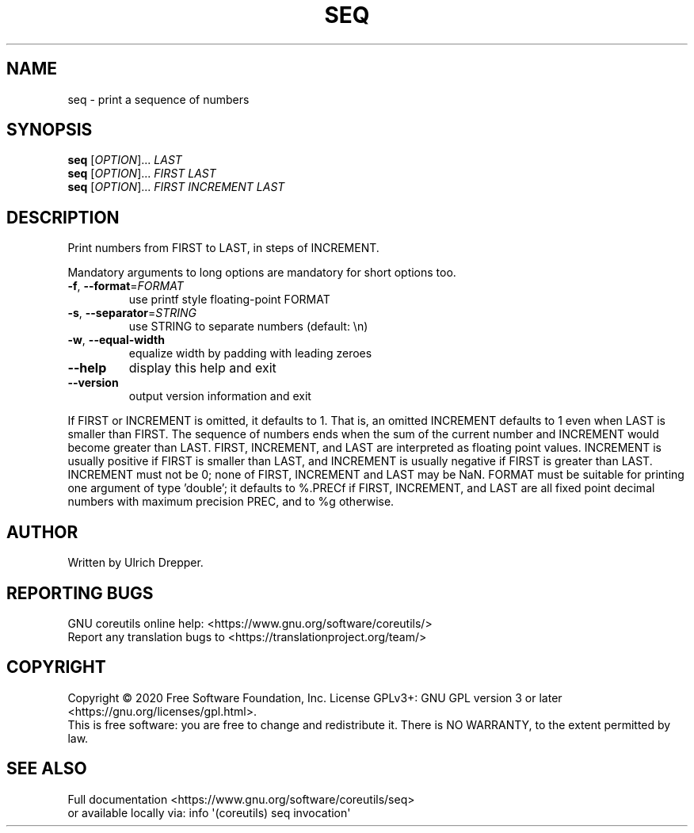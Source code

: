 .\" DO NOT MODIFY THIS FILE!  It was generated by help2man 1.47.3.
.TH SEQ "1" "December 2020" "GNU coreutils 8.32" "User Commands"
.SH NAME
seq \- print a sequence of numbers
.SH SYNOPSIS
.B seq
[\fI\,OPTION\/\fR]... \fI\,LAST\/\fR
.br
.B seq
[\fI\,OPTION\/\fR]... \fI\,FIRST LAST\/\fR
.br
.B seq
[\fI\,OPTION\/\fR]... \fI\,FIRST INCREMENT LAST\/\fR
.SH DESCRIPTION
.\" Add any additional description here
.PP
Print numbers from FIRST to LAST, in steps of INCREMENT.
.PP
Mandatory arguments to long options are mandatory for short options too.
.TP
\fB\-f\fR, \fB\-\-format\fR=\fI\,FORMAT\/\fR
use printf style floating\-point FORMAT
.TP
\fB\-s\fR, \fB\-\-separator\fR=\fI\,STRING\/\fR
use STRING to separate numbers (default: \en)
.TP
\fB\-w\fR, \fB\-\-equal\-width\fR
equalize width by padding with leading zeroes
.TP
\fB\-\-help\fR
display this help and exit
.TP
\fB\-\-version\fR
output version information and exit
.PP
If FIRST or INCREMENT is omitted, it defaults to 1.  That is, an
omitted INCREMENT defaults to 1 even when LAST is smaller than FIRST.
The sequence of numbers ends when the sum of the current number and
INCREMENT would become greater than LAST.
FIRST, INCREMENT, and LAST are interpreted as floating point values.
INCREMENT is usually positive if FIRST is smaller than LAST, and
INCREMENT is usually negative if FIRST is greater than LAST.
INCREMENT must not be 0; none of FIRST, INCREMENT and LAST may be NaN.
FORMAT must be suitable for printing one argument of type 'double';
it defaults to %.PRECf if FIRST, INCREMENT, and LAST are all fixed point
decimal numbers with maximum precision PREC, and to %g otherwise.
.SH AUTHOR
Written by Ulrich Drepper.
.SH "REPORTING BUGS"
GNU coreutils online help: <https://www.gnu.org/software/coreutils/>
.br
Report any translation bugs to <https://translationproject.org/team/>
.SH COPYRIGHT
Copyright \(co 2020 Free Software Foundation, Inc.
License GPLv3+: GNU GPL version 3 or later <https://gnu.org/licenses/gpl.html>.
.br
This is free software: you are free to change and redistribute it.
There is NO WARRANTY, to the extent permitted by law.
.SH "SEE ALSO"
Full documentation <https://www.gnu.org/software/coreutils/seq>
.br
or available locally via: info \(aq(coreutils) seq invocation\(aq
